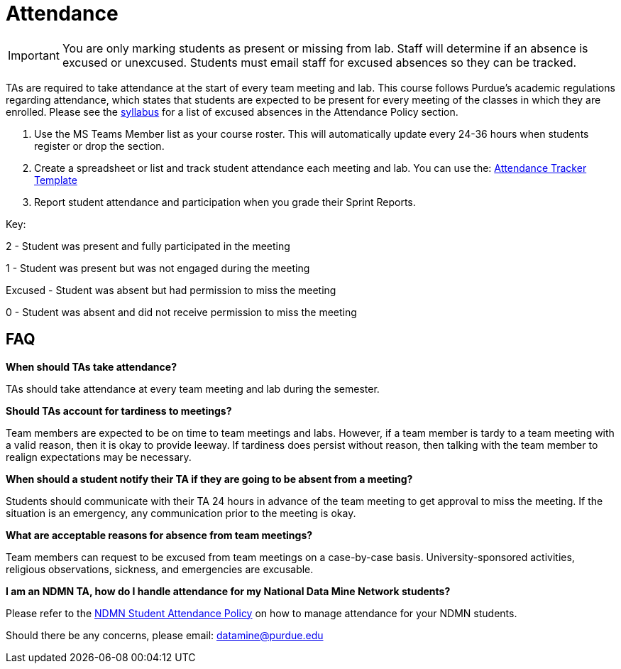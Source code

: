 = Attendance

[IMPORTANT]
====
You are only marking students as present or missing from lab. Staff will determine if an absence is excused or unexcused. Students must email staff for excused absences so they can be tracked. 
====

TAs are required to take attendance at the start of every team meeting and lab. This course follows Purdue’s academic regulations regarding attendance, which states that students are 
expected to be present for every meeting of the classes in which they are enrolled. Please see the xref:students:fall2025/syllabus.adoc[syllabus] for a list of excused absences in the Attendance Policy section. 

1. Use the MS Teams Member list as your course roster. This will automatically update every 24-36 hours when students register or drop the section. 
2. Create a spreadsheet or list and track student attendance each meeting and lab. You can use the: xref:attachment$TA_Documentation_Template.xlsm[Attendance Tracker Template]
3. Report student attendance and participation when you grade their Sprint Reports. 

Key:

2 - Student was present and fully participated in the meeting

1 - Student was present but was not engaged during the meeting

Excused - Student was absent but had permission to miss the meeting

0 - Student was absent and did not receive permission to miss the meeting

== FAQ
*When should TAs take attendance?*

TAs should take attendance at every team meeting and lab during the semester. 

*Should TAs account for tardiness to meetings?*

Team members are expected to be on time to team meetings and labs. However, if a team member is tardy to a team meeting with a valid reason, then it is okay to provide leeway. If tardiness does persist without reason, then talking with the team member to realign expectations may be necessary.

*When should a student notify their TA if they are going to be absent from a meeting?*

Students should communicate with their TA 24 hours in advance of the team meeting to get approval to miss the meeting. If the situation is an emergency, any communication prior to the meeting is okay. 

*What are acceptable reasons for absence from team meetings?*

Team members can request to be excused from team meetings on a case-by-case basis. University-sponsored activities, religious observations, sickness, and emergencies are excusable.

*I am an NDMN TA, how do I handle attendance for my National Data Mine Network students?*

Please refer to the xref:ndmntas/ndmn_attendance_policy.adoc[NDMN Student Attendance Policy] on how to manage attendance for your NDMN students.

Should there be any concerns, please email: datamine@purdue.edu